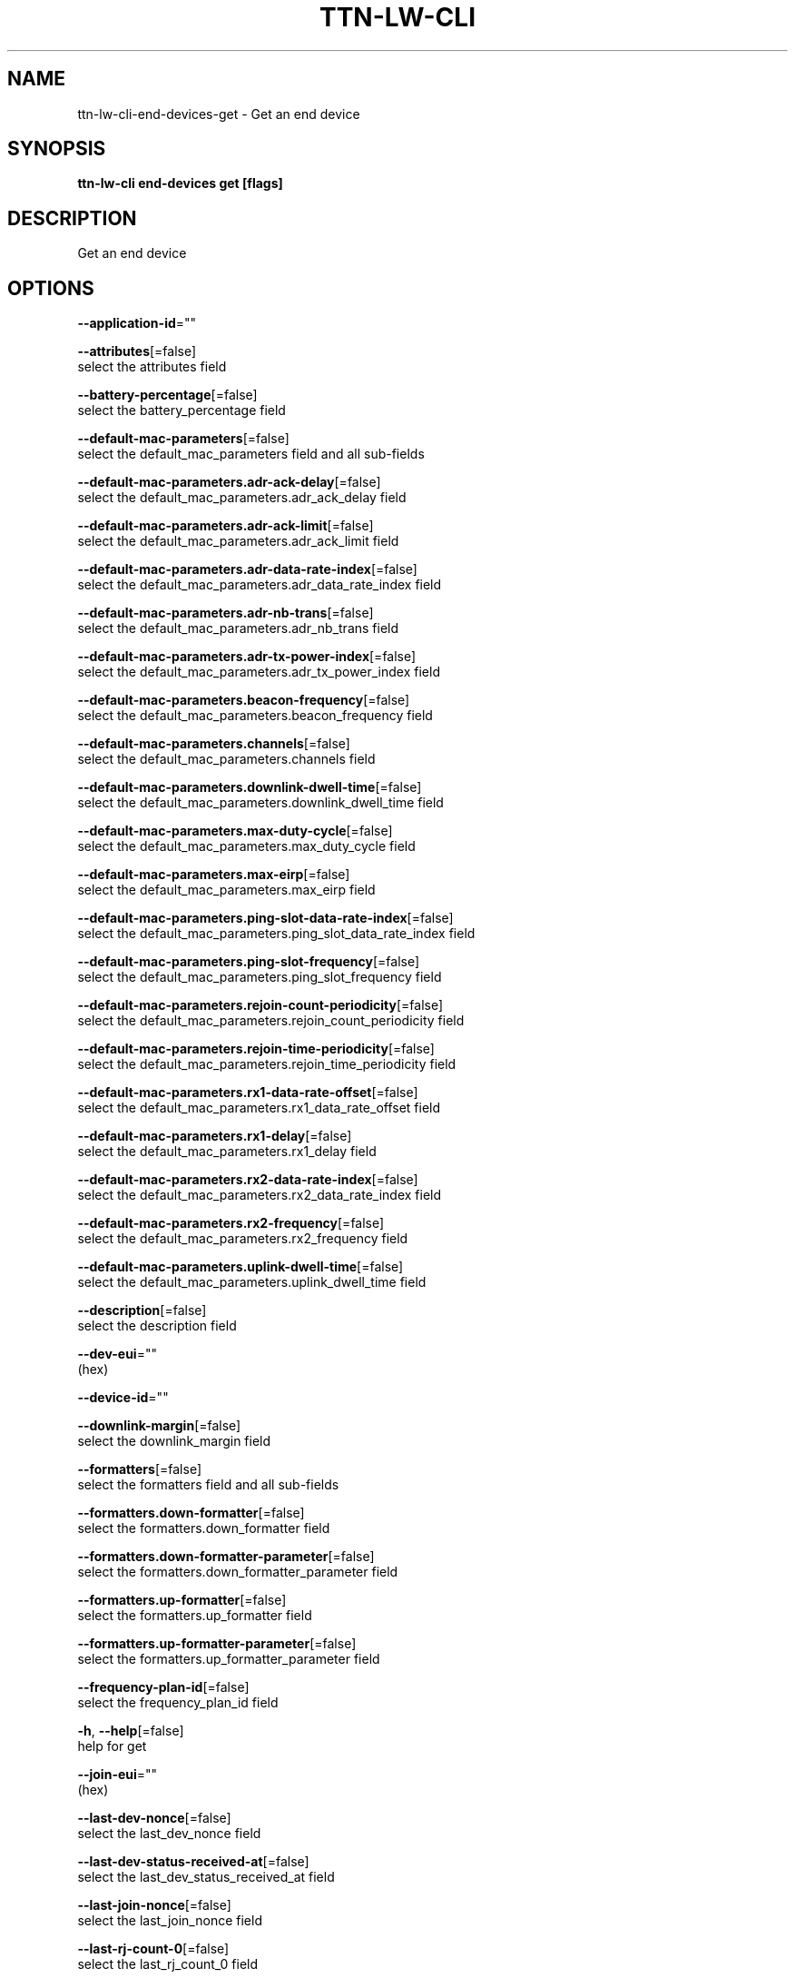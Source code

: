 .TH "TTN-LW-CLI" "1" "Feb 2019" "TTN" "The Things Network Stack for LoRaWAN" 
.nh
.ad l


.SH NAME
.PP
ttn\-lw\-cli\-end\-devices\-get \- Get an end device


.SH SYNOPSIS
.PP
\fBttn\-lw\-cli end\-devices get [flags]\fP


.SH DESCRIPTION
.PP
Get an end device


.SH OPTIONS
.PP
\fB\-\-application\-id\fP=""

.PP
\fB\-\-attributes\fP[=false]
    select the attributes field

.PP
\fB\-\-battery\-percentage\fP[=false]
    select the battery\_percentage field

.PP
\fB\-\-default\-mac\-parameters\fP[=false]
    select the default\_mac\_parameters field and all sub\-fields

.PP
\fB\-\-default\-mac\-parameters.adr\-ack\-delay\fP[=false]
    select the default\_mac\_parameters.adr\_ack\_delay field

.PP
\fB\-\-default\-mac\-parameters.adr\-ack\-limit\fP[=false]
    select the default\_mac\_parameters.adr\_ack\_limit field

.PP
\fB\-\-default\-mac\-parameters.adr\-data\-rate\-index\fP[=false]
    select the default\_mac\_parameters.adr\_data\_rate\_index field

.PP
\fB\-\-default\-mac\-parameters.adr\-nb\-trans\fP[=false]
    select the default\_mac\_parameters.adr\_nb\_trans field

.PP
\fB\-\-default\-mac\-parameters.adr\-tx\-power\-index\fP[=false]
    select the default\_mac\_parameters.adr\_tx\_power\_index field

.PP
\fB\-\-default\-mac\-parameters.beacon\-frequency\fP[=false]
    select the default\_mac\_parameters.beacon\_frequency field

.PP
\fB\-\-default\-mac\-parameters.channels\fP[=false]
    select the default\_mac\_parameters.channels field

.PP
\fB\-\-default\-mac\-parameters.downlink\-dwell\-time\fP[=false]
    select the default\_mac\_parameters.downlink\_dwell\_time field

.PP
\fB\-\-default\-mac\-parameters.max\-duty\-cycle\fP[=false]
    select the default\_mac\_parameters.max\_duty\_cycle field

.PP
\fB\-\-default\-mac\-parameters.max\-eirp\fP[=false]
    select the default\_mac\_parameters.max\_eirp field

.PP
\fB\-\-default\-mac\-parameters.ping\-slot\-data\-rate\-index\fP[=false]
    select the default\_mac\_parameters.ping\_slot\_data\_rate\_index field

.PP
\fB\-\-default\-mac\-parameters.ping\-slot\-frequency\fP[=false]
    select the default\_mac\_parameters.ping\_slot\_frequency field

.PP
\fB\-\-default\-mac\-parameters.rejoin\-count\-periodicity\fP[=false]
    select the default\_mac\_parameters.rejoin\_count\_periodicity field

.PP
\fB\-\-default\-mac\-parameters.rejoin\-time\-periodicity\fP[=false]
    select the default\_mac\_parameters.rejoin\_time\_periodicity field

.PP
\fB\-\-default\-mac\-parameters.rx1\-data\-rate\-offset\fP[=false]
    select the default\_mac\_parameters.rx1\_data\_rate\_offset field

.PP
\fB\-\-default\-mac\-parameters.rx1\-delay\fP[=false]
    select the default\_mac\_parameters.rx1\_delay field

.PP
\fB\-\-default\-mac\-parameters.rx2\-data\-rate\-index\fP[=false]
    select the default\_mac\_parameters.rx2\_data\_rate\_index field

.PP
\fB\-\-default\-mac\-parameters.rx2\-frequency\fP[=false]
    select the default\_mac\_parameters.rx2\_frequency field

.PP
\fB\-\-default\-mac\-parameters.uplink\-dwell\-time\fP[=false]
    select the default\_mac\_parameters.uplink\_dwell\_time field

.PP
\fB\-\-description\fP[=false]
    select the description field

.PP
\fB\-\-dev\-eui\fP=""
    (hex)

.PP
\fB\-\-device\-id\fP=""

.PP
\fB\-\-downlink\-margin\fP[=false]
    select the downlink\_margin field

.PP
\fB\-\-formatters\fP[=false]
    select the formatters field and all sub\-fields

.PP
\fB\-\-formatters.down\-formatter\fP[=false]
    select the formatters.down\_formatter field

.PP
\fB\-\-formatters.down\-formatter\-parameter\fP[=false]
    select the formatters.down\_formatter\_parameter field

.PP
\fB\-\-formatters.up\-formatter\fP[=false]
    select the formatters.up\_formatter field

.PP
\fB\-\-formatters.up\-formatter\-parameter\fP[=false]
    select the formatters.up\_formatter\_parameter field

.PP
\fB\-\-frequency\-plan\-id\fP[=false]
    select the frequency\_plan\_id field

.PP
\fB\-h\fP, \fB\-\-help\fP[=false]
    help for get

.PP
\fB\-\-join\-eui\fP=""
    (hex)

.PP
\fB\-\-last\-dev\-nonce\fP[=false]
    select the last\_dev\_nonce field

.PP
\fB\-\-last\-dev\-status\-received\-at\fP[=false]
    select the last\_dev\_status\_received\_at field

.PP
\fB\-\-last\-join\-nonce\fP[=false]
    select the last\_join\_nonce field

.PP
\fB\-\-last\-rj\-count\-0\fP[=false]
    select the last\_rj\_count\_0 field

.PP
\fB\-\-last\-rj\-count\-1\fP[=false]
    select the last\_rj\_count\_1 field

.PP
\fB\-\-locations\fP[=false]
    select the locations field

.PP
\fB\-\-lorawan\-phy\-version\fP[=false]
    select the lorawan\_phy\_version field

.PP
\fB\-\-lorawan\-version\fP[=false]
    select the lorawan\_version field

.PP
\fB\-\-mac\-settings\fP[=false]
    select the mac\_settings field and all sub\-fields

.PP
\fB\-\-mac\-settings.adr\-margin\fP[=false]
    select the mac\_settings.adr\_margin field

.PP
\fB\-\-mac\-settings.class\-b\-timeout\fP[=false]
    select the mac\_settings.class\_b\_timeout field

.PP
\fB\-\-mac\-settings.class\-c\-timeout\fP[=false]
    select the mac\_settings.class\_c\_timeout field

.PP
\fB\-\-mac\-settings.status\-count\-periodicity\fP[=false]
    select the mac\_settings.status\_count\_periodicity field

.PP
\fB\-\-mac\-settings.status\-time\-periodicity\fP[=false]
    select the mac\_settings.status\_time\_periodicity field

.PP
\fB\-\-mac\-settings.use\-adr\fP[=false]
    select the mac\_settings.use\_adr field

.PP
\fB\-\-mac\-state\fP[=false]
    select the mac\_state field and all sub\-fields

.PP
\fB\-\-mac\-state.current\-parameters\fP[=false]
    select the mac\_state.current\_parameters field and all sub\-fields

.PP
\fB\-\-mac\-state.current\-parameters.adr\-ack\-delay\fP[=false]
    select the mac\_state.current\_parameters.adr\_ack\_delay field

.PP
\fB\-\-mac\-state.current\-parameters.adr\-ack\-limit\fP[=false]
    select the mac\_state.current\_parameters.adr\_ack\_limit field

.PP
\fB\-\-mac\-state.current\-parameters.adr\-data\-rate\-index\fP[=false]
    select the mac\_state.current\_parameters.adr\_data\_rate\_index field

.PP
\fB\-\-mac\-state.current\-parameters.adr\-nb\-trans\fP[=false]
    select the mac\_state.current\_parameters.adr\_nb\_trans field

.PP
\fB\-\-mac\-state.current\-parameters.adr\-tx\-power\-index\fP[=false]
    select the mac\_state.current\_parameters.adr\_tx\_power\_index field

.PP
\fB\-\-mac\-state.current\-parameters.beacon\-frequency\fP[=false]
    select the mac\_state.current\_parameters.beacon\_frequency field

.PP
\fB\-\-mac\-state.current\-parameters.channels\fP[=false]
    select the mac\_state.current\_parameters.channels field

.PP
\fB\-\-mac\-state.current\-parameters.downlink\-dwell\-time\fP[=false]
    select the mac\_state.current\_parameters.downlink\_dwell\_time field

.PP
\fB\-\-mac\-state.current\-parameters.max\-duty\-cycle\fP[=false]
    select the mac\_state.current\_parameters.max\_duty\_cycle field

.PP
\fB\-\-mac\-state.current\-parameters.max\-eirp\fP[=false]
    select the mac\_state.current\_parameters.max\_eirp field

.PP
\fB\-\-mac\-state.current\-parameters.ping\-slot\-data\-rate\-index\fP[=false]
    select the mac\_state.current\_parameters.ping\_slot\_data\_rate\_index field

.PP
\fB\-\-mac\-state.current\-parameters.ping\-slot\-frequency\fP[=false]
    select the mac\_state.current\_parameters.ping\_slot\_frequency field

.PP
\fB\-\-mac\-state.current\-parameters.rejoin\-count\-periodicity\fP[=false]
    select the mac\_state.current\_parameters.rejoin\_count\_periodicity field

.PP
\fB\-\-mac\-state.current\-parameters.rejoin\-time\-periodicity\fP[=false]
    select the mac\_state.current\_parameters.rejoin\_time\_periodicity field

.PP
\fB\-\-mac\-state.current\-parameters.rx1\-data\-rate\-offset\fP[=false]
    select the mac\_state.current\_parameters.rx1\_data\_rate\_offset field

.PP
\fB\-\-mac\-state.current\-parameters.rx1\-delay\fP[=false]
    select the mac\_state.current\_parameters.rx1\_delay field

.PP
\fB\-\-mac\-state.current\-parameters.rx2\-data\-rate\-index\fP[=false]
    select the mac\_state.current\_parameters.rx2\_data\_rate\_index field

.PP
\fB\-\-mac\-state.current\-parameters.rx2\-frequency\fP[=false]
    select the mac\_state.current\_parameters.rx2\_frequency field

.PP
\fB\-\-mac\-state.current\-parameters.uplink\-dwell\-time\fP[=false]
    select the mac\_state.current\_parameters.uplink\_dwell\_time field

.PP
\fB\-\-mac\-state.desired\-parameters\fP[=false]
    select the mac\_state.desired\_parameters field and all sub\-fields

.PP
\fB\-\-mac\-state.desired\-parameters.adr\-ack\-delay\fP[=false]
    select the mac\_state.desired\_parameters.adr\_ack\_delay field

.PP
\fB\-\-mac\-state.desired\-parameters.adr\-ack\-limit\fP[=false]
    select the mac\_state.desired\_parameters.adr\_ack\_limit field

.PP
\fB\-\-mac\-state.desired\-parameters.adr\-data\-rate\-index\fP[=false]
    select the mac\_state.desired\_parameters.adr\_data\_rate\_index field

.PP
\fB\-\-mac\-state.desired\-parameters.adr\-nb\-trans\fP[=false]
    select the mac\_state.desired\_parameters.adr\_nb\_trans field

.PP
\fB\-\-mac\-state.desired\-parameters.adr\-tx\-power\-index\fP[=false]
    select the mac\_state.desired\_parameters.adr\_tx\_power\_index field

.PP
\fB\-\-mac\-state.desired\-parameters.beacon\-frequency\fP[=false]
    select the mac\_state.desired\_parameters.beacon\_frequency field

.PP
\fB\-\-mac\-state.desired\-parameters.channels\fP[=false]
    select the mac\_state.desired\_parameters.channels field

.PP
\fB\-\-mac\-state.desired\-parameters.downlink\-dwell\-time\fP[=false]
    select the mac\_state.desired\_parameters.downlink\_dwell\_time field

.PP
\fB\-\-mac\-state.desired\-parameters.max\-duty\-cycle\fP[=false]
    select the mac\_state.desired\_parameters.max\_duty\_cycle field

.PP
\fB\-\-mac\-state.desired\-parameters.max\-eirp\fP[=false]
    select the mac\_state.desired\_parameters.max\_eirp field

.PP
\fB\-\-mac\-state.desired\-parameters.ping\-slot\-data\-rate\-index\fP[=false]
    select the mac\_state.desired\_parameters.ping\_slot\_data\_rate\_index field

.PP
\fB\-\-mac\-state.desired\-parameters.ping\-slot\-frequency\fP[=false]
    select the mac\_state.desired\_parameters.ping\_slot\_frequency field

.PP
\fB\-\-mac\-state.desired\-parameters.rejoin\-count\-periodicity\fP[=false]
    select the mac\_state.desired\_parameters.rejoin\_count\_periodicity field

.PP
\fB\-\-mac\-state.desired\-parameters.rejoin\-time\-periodicity\fP[=false]
    select the mac\_state.desired\_parameters.rejoin\_time\_periodicity field

.PP
\fB\-\-mac\-state.desired\-parameters.rx1\-data\-rate\-offset\fP[=false]
    select the mac\_state.desired\_parameters.rx1\_data\_rate\_offset field

.PP
\fB\-\-mac\-state.desired\-parameters.rx1\-delay\fP[=false]
    select the mac\_state.desired\_parameters.rx1\_delay field

.PP
\fB\-\-mac\-state.desired\-parameters.rx2\-data\-rate\-index\fP[=false]
    select the mac\_state.desired\_parameters.rx2\_data\_rate\_index field

.PP
\fB\-\-mac\-state.desired\-parameters.rx2\-frequency\fP[=false]
    select the mac\_state.desired\_parameters.rx2\_frequency field

.PP
\fB\-\-mac\-state.desired\-parameters.uplink\-dwell\-time\fP[=false]
    select the mac\_state.desired\_parameters.uplink\_dwell\_time field

.PP
\fB\-\-mac\-state.device\-class\fP[=false]
    select the mac\_state.device\_class field

.PP
\fB\-\-mac\-state.last\-confirmed\-downlink\-at\fP[=false]
    select the mac\_state.last\_confirmed\_downlink\_at field

.PP
\fB\-\-mac\-state.last\-dev\-status\-f\-cnt\-up\fP[=false]
    select the mac\_state.last\_dev\_status\_f\_cnt\_up field

.PP
\fB\-\-mac\-state.lorawan\-version\fP[=false]
    select the mac\_state.lorawan\_version field

.PP
\fB\-\-mac\-state.pending\-application\-downlink\fP[=false]
    select the mac\_state.pending\_application\_downlink field and all sub\-fields

.PP
\fB\-\-mac\-state.pending\-application\-downlink.class\-b\-c\fP[=false]
    select the mac\_state.pending\_application\_downlink.class\_b\_c field and all sub\-fields

.PP
\fB\-\-mac\-state.pending\-application\-downlink.class\-b\-c.absolute\-time\fP[=false]
    select the mac\_state.pending\_application\_downlink.class\_b\_c.absolute\_time field

.PP
\fB\-\-mac\-state.pending\-application\-downlink.class\-b\-c.gateways\fP[=false]
    select the mac\_state.pending\_application\_downlink.class\_b\_c.gateways field

.PP
\fB\-\-mac\-state.pending\-application\-downlink.confirmed\fP[=false]
    select the mac\_state.pending\_application\_downlink.confirmed field

.PP
\fB\-\-mac\-state.pending\-application\-downlink.correlation\-ids\fP[=false]
    select the mac\_state.pending\_application\_downlink.correlation\_ids field

.PP
\fB\-\-mac\-state.pending\-application\-downlink.decoded\-payload\fP[=false]
    select the mac\_state.pending\_application\_downlink.decoded\_payload field and all sub\-fields

.PP
\fB\-\-mac\-state.pending\-application\-downlink.decoded\-payload.fields\fP[=false]
    select the mac\_state.pending\_application\_downlink.decoded\_payload.fields field

.PP
\fB\-\-mac\-state.pending\-application\-downlink.f\-cnt\fP[=false]
    select the mac\_state.pending\_application\_downlink.f\_cnt field

.PP
\fB\-\-mac\-state.pending\-application\-downlink.f\-port\fP[=false]
    select the mac\_state.pending\_application\_downlink.f\_port field

.PP
\fB\-\-mac\-state.pending\-application\-downlink.frm\-payload\fP[=false]
    select the mac\_state.pending\_application\_downlink.frm\_payload field

.PP
\fB\-\-mac\-state.pending\-application\-downlink.priority\fP[=false]
    select the mac\_state.pending\_application\_downlink.priority field

.PP
\fB\-\-mac\-state.pending\-application\-downlink.session\-key\-id\fP[=false]
    select the mac\_state.pending\_application\_downlink.session\_key\_id field

.PP
\fB\-\-mac\-state.pending\-join\-request\fP[=false]
    select the mac\_state.pending\_join\_request field and all sub\-fields

.PP
\fB\-\-mac\-state.pending\-join\-request.cf\-list\fP[=false]
    select the mac\_state.pending\_join\_request.cf\_list field and all sub\-fields

.PP
\fB\-\-mac\-state.pending\-join\-request.cf\-list.ch\-masks\fP[=false]
    select the mac\_state.pending\_join\_request.cf\_list.ch\_masks field

.PP
\fB\-\-mac\-state.pending\-join\-request.cf\-list.freq\fP[=false]
    select the mac\_state.pending\_join\_request.cf\_list.freq field

.PP
\fB\-\-mac\-state.pending\-join\-request.cf\-list.type\fP[=false]
    select the mac\_state.pending\_join\_request.cf\_list.type field

.PP
\fB\-\-mac\-state.pending\-join\-request.correlation\-ids\fP[=false]
    select the mac\_state.pending\_join\_request.correlation\_ids field

.PP
\fB\-\-mac\-state.pending\-join\-request.dev\-addr\fP[=false]
    select the mac\_state.pending\_join\_request.dev\_addr field

.PP
\fB\-\-mac\-state.pending\-join\-request.downlink\-settings\fP[=false]
    select the mac\_state.pending\_join\_request.downlink\_settings field and all sub\-fields

.PP
\fB\-\-mac\-state.pending\-join\-request.downlink\-settings.opt\-neg\fP[=false]
    select the mac\_state.pending\_join\_request.downlink\_settings.opt\_neg field

.PP
\fB\-\-mac\-state.pending\-join\-request.downlink\-settings.rx1\-dr\-offset\fP[=false]
    select the mac\_state.pending\_join\_request.downlink\_settings.rx1\_dr\_offset field

.PP
\fB\-\-mac\-state.pending\-join\-request.downlink\-settings.rx2\-dr\fP[=false]
    select the mac\_state.pending\_join\_request.downlink\_settings.rx2\_dr field

.PP
\fB\-\-mac\-state.pending\-join\-request.net\-id\fP[=false]
    select the mac\_state.pending\_join\_request.net\_id field

.PP
\fB\-\-mac\-state.pending\-join\-request.payload\fP[=false]
    select the mac\_state.pending\_join\_request.payload field and all sub\-fields

.PP
\fB\-\-mac\-state.pending\-join\-request.payload.m\-hdr\fP[=false]
    select the mac\_state.pending\_join\_request.payload.m\_hdr field and all sub\-fields

.PP
\fB\-\-mac\-state.pending\-join\-request.payload.m\-hdr.m\-type\fP[=false]
    select the mac\_state.pending\_join\_request.payload.m\_hdr.m\_type field

.PP
\fB\-\-mac\-state.pending\-join\-request.payload.m\-hdr.major\fP[=false]
    select the mac\_state.pending\_join\_request.payload.m\_hdr.major field

.PP
\fB\-\-mac\-state.pending\-join\-request.payload.mic\fP[=false]
    select the mac\_state.pending\_join\_request.payload.mic field

.PP
\fB\-\-mac\-state.pending\-join\-request.raw\-payload\fP[=false]
    select the mac\_state.pending\_join\_request.raw\_payload field

.PP
\fB\-\-mac\-state.pending\-join\-request.rx\-delay\fP[=false]
    select the mac\_state.pending\_join\_request.rx\_delay field

.PP
\fB\-\-mac\-state.pending\-join\-request.selected\-mac\-version\fP[=false]
    select the mac\_state.pending\_join\_request.selected\_mac\_version field

.PP
\fB\-\-mac\-state.pending\-requests\fP[=false]
    select the mac\_state.pending\_requests field

.PP
\fB\-\-mac\-state.ping\-slot\-periodicity\fP[=false]
    select the mac\_state.ping\_slot\_periodicity field

.PP
\fB\-\-mac\-state.queued\-join\-accept\fP[=false]
    select the mac\_state.queued\_join\_accept field and all sub\-fields

.PP
\fB\-\-mac\-state.queued\-join\-accept.keys\fP[=false]
    select the mac\_state.queued\_join\_accept.keys field and all sub\-fields

.PP
\fB\-\-mac\-state.queued\-join\-accept.keys.app\-s\-key\fP[=false]
    select the mac\_state.queued\_join\_accept.keys.app\_s\_key field and all sub\-fields

.PP
\fB\-\-mac\-state.queued\-join\-accept.keys.app\-s\-key.kek\-label\fP[=false]
    select the mac\_state.queued\_join\_accept.keys.app\_s\_key.kek\_label field

.PP
\fB\-\-mac\-state.queued\-join\-accept.keys.app\-s\-key.key\fP[=false]
    select the mac\_state.queued\_join\_accept.keys.app\_s\_key.key field

.PP
\fB\-\-mac\-state.queued\-join\-accept.keys.f\-nwk\-s\-int\-key\fP[=false]
    select the mac\_state.queued\_join\_accept.keys.f\_nwk\_s\_int\_key field and all sub\-fields

.PP
\fB\-\-mac\-state.queued\-join\-accept.keys.f\-nwk\-s\-int\-key.kek\-label\fP[=false]
    select the mac\_state.queued\_join\_accept.keys.f\_nwk\_s\_int\_key.kek\_label field

.PP
\fB\-\-mac\-state.queued\-join\-accept.keys.f\-nwk\-s\-int\-key.key\fP[=false]
    select the mac\_state.queued\_join\_accept.keys.f\_nwk\_s\_int\_key.key field

.PP
\fB\-\-mac\-state.queued\-join\-accept.keys.nwk\-s\-enc\-key\fP[=false]
    select the mac\_state.queued\_join\_accept.keys.nwk\_s\_enc\_key field and all sub\-fields

.PP
\fB\-\-mac\-state.queued\-join\-accept.keys.nwk\-s\-enc\-key.kek\-label\fP[=false]
    select the mac\_state.queued\_join\_accept.keys.nwk\_s\_enc\_key.kek\_label field

.PP
\fB\-\-mac\-state.queued\-join\-accept.keys.nwk\-s\-enc\-key.key\fP[=false]
    select the mac\_state.queued\_join\_accept.keys.nwk\_s\_enc\_key.key field

.PP
\fB\-\-mac\-state.queued\-join\-accept.keys.s\-nwk\-s\-int\-key\fP[=false]
    select the mac\_state.queued\_join\_accept.keys.s\_nwk\_s\_int\_key field and all sub\-fields

.PP
\fB\-\-mac\-state.queued\-join\-accept.keys.s\-nwk\-s\-int\-key.kek\-label\fP[=false]
    select the mac\_state.queued\_join\_accept.keys.s\_nwk\_s\_int\_key.kek\_label field

.PP
\fB\-\-mac\-state.queued\-join\-accept.keys.s\-nwk\-s\-int\-key.key\fP[=false]
    select the mac\_state.queued\_join\_accept.keys.s\_nwk\_s\_int\_key.key field

.PP
\fB\-\-mac\-state.queued\-join\-accept.keys.session\-key\-id\fP[=false]
    select the mac\_state.queued\_join\_accept.keys.session\_key\_id field

.PP
\fB\-\-mac\-state.queued\-join\-accept.payload\fP[=false]
    select the mac\_state.queued\_join\_accept.payload field

.PP
\fB\-\-mac\-state.queued\-join\-accept.request\fP[=false]
    select the mac\_state.queued\_join\_accept.request field and all sub\-fields

.PP
\fB\-\-mac\-state.queued\-join\-accept.request.cf\-list\fP[=false]
    select the mac\_state.queued\_join\_accept.request.cf\_list field and all sub\-fields

.PP
\fB\-\-mac\-state.queued\-join\-accept.request.cf\-list.ch\-masks\fP[=false]
    select the mac\_state.queued\_join\_accept.request.cf\_list.ch\_masks field

.PP
\fB\-\-mac\-state.queued\-join\-accept.request.cf\-list.freq\fP[=false]
    select the mac\_state.queued\_join\_accept.request.cf\_list.freq field

.PP
\fB\-\-mac\-state.queued\-join\-accept.request.cf\-list.type\fP[=false]
    select the mac\_state.queued\_join\_accept.request.cf\_list.type field

.PP
\fB\-\-mac\-state.queued\-join\-accept.request.correlation\-ids\fP[=false]
    select the mac\_state.queued\_join\_accept.request.correlation\_ids field

.PP
\fB\-\-mac\-state.queued\-join\-accept.request.dev\-addr\fP[=false]
    select the mac\_state.queued\_join\_accept.request.dev\_addr field

.PP
\fB\-\-mac\-state.queued\-join\-accept.request.downlink\-settings\fP[=false]
    select the mac\_state.queued\_join\_accept.request.downlink\_settings field and all sub\-fields

.PP
\fB\-\-mac\-state.queued\-join\-accept.request.downlink\-settings.opt\-neg\fP[=false]
    select the mac\_state.queued\_join\_accept.request.downlink\_settings.opt\_neg field

.PP
\fB\-\-mac\-state.queued\-join\-accept.request.downlink\-settings.rx1\-dr\-offset\fP[=false]
    select the mac\_state.queued\_join\_accept.request.downlink\_settings.rx1\_dr\_offset field

.PP
\fB\-\-mac\-state.queued\-join\-accept.request.downlink\-settings.rx2\-dr\fP[=false]
    select the mac\_state.queued\_join\_accept.request.downlink\_settings.rx2\_dr field

.PP
\fB\-\-mac\-state.queued\-join\-accept.request.net\-id\fP[=false]
    select the mac\_state.queued\_join\_accept.request.net\_id field

.PP
\fB\-\-mac\-state.queued\-join\-accept.request.payload\fP[=false]
    select the mac\_state.queued\_join\_accept.request.payload field and all sub\-fields

.PP
\fB\-\-mac\-state.queued\-join\-accept.request.payload.m\-hdr\fP[=false]
    select the mac\_state.queued\_join\_accept.request.payload.m\_hdr field and all sub\-fields

.PP
\fB\-\-mac\-state.queued\-join\-accept.request.payload.m\-hdr.m\-type\fP[=false]
    select the mac\_state.queued\_join\_accept.request.payload.m\_hdr.m\_type field

.PP
\fB\-\-mac\-state.queued\-join\-accept.request.payload.m\-hdr.major\fP[=false]
    select the mac\_state.queued\_join\_accept.request.payload.m\_hdr.major field

.PP
\fB\-\-mac\-state.queued\-join\-accept.request.payload.mic\fP[=false]
    select the mac\_state.queued\_join\_accept.request.payload.mic field

.PP
\fB\-\-mac\-state.queued\-join\-accept.request.raw\-payload\fP[=false]
    select the mac\_state.queued\_join\_accept.request.raw\_payload field

.PP
\fB\-\-mac\-state.queued\-join\-accept.request.rx\-delay\fP[=false]
    select the mac\_state.queued\_join\_accept.request.rx\_delay field

.PP
\fB\-\-mac\-state.queued\-join\-accept.request.selected\-mac\-version\fP[=false]
    select the mac\_state.queued\_join\_accept.request.selected\_mac\_version field

.PP
\fB\-\-mac\-state.queued\-responses\fP[=false]
    select the mac\_state.queued\_responses field

.PP
\fB\-\-mac\-state.rx\-windows\-available\fP[=false]
    select the mac\_state.rx\_windows\_available field

.PP
\fB\-\-max\-frequency\fP[=false]
    select the max\_frequency field

.PP
\fB\-\-min\-frequency\fP[=false]
    select the min\_frequency field

.PP
\fB\-\-name\fP[=false]
    select the name field

.PP
\fB\-\-net\-id\fP[=false]
    select the net\_id field

.PP
\fB\-\-power\-state\fP[=false]
    select the power\_state field

.PP
\fB\-\-provisioner\-id\fP[=false]
    select the provisioner\_id field

.PP
\fB\-\-provisioning\-data\fP[=false]
    select the provisioning\_data field and all sub\-fields

.PP
\fB\-\-provisioning\-data.fields\fP[=false]
    select the provisioning\_data.fields field

.PP
\fB\-\-queued\-application\-downlinks\fP[=false]
    select the queued\_application\_downlinks field

.PP
\fB\-\-recent\-downlinks\fP[=false]
    select the recent\_downlinks field

.PP
\fB\-\-recent\-uplinks\fP[=false]
    select the recent\_uplinks field

.PP
\fB\-\-resets\-f\-cnt\fP[=false]
    select the resets\_f\_cnt field

.PP
\fB\-\-resets\-join\-nonces\fP[=false]
    select the resets\_join\_nonces field

.PP
\fB\-\-root\-keys\fP[=false]
    select the root\_keys field and all sub\-fields

.PP
\fB\-\-root\-keys.app\-key\fP[=false]
    select the root\_keys.app\_key field and all sub\-fields

.PP
\fB\-\-root\-keys.app\-key.kek\-label\fP[=false]
    select the root\_keys.app\_key.kek\_label field

.PP
\fB\-\-root\-keys.app\-key.key\fP[=false]
    select the root\_keys.app\_key.key field

.PP
\fB\-\-root\-keys.nwk\-key\fP[=false]
    select the root\_keys.nwk\_key field and all sub\-fields

.PP
\fB\-\-root\-keys.nwk\-key.kek\-label\fP[=false]
    select the root\_keys.nwk\_key.kek\_label field

.PP
\fB\-\-root\-keys.nwk\-key.key\fP[=false]
    select the root\_keys.nwk\_key.key field

.PP
\fB\-\-root\-keys.root\-key\-id\fP[=false]
    select the root\_keys.root\_key\_id field

.PP
\fB\-\-service\-profile\-id\fP[=false]
    select the service\_profile\_id field

.PP
\fB\-\-session\fP[=false]
    select the session field and all sub\-fields

.PP
\fB\-\-session.dev\-addr\fP[=false]
    select the session.dev\_addr field

.PP
\fB\-\-session.keys\fP[=false]
    select the session.keys field and all sub\-fields

.PP
\fB\-\-session.keys.app\-s\-key\fP[=false]
    select the session.keys.app\_s\_key field and all sub\-fields

.PP
\fB\-\-session.keys.app\-s\-key.kek\-label\fP[=false]
    select the session.keys.app\_s\_key.kek\_label field

.PP
\fB\-\-session.keys.app\-s\-key.key\fP[=false]
    select the session.keys.app\_s\_key.key field

.PP
\fB\-\-session.keys.f\-nwk\-s\-int\-key\fP[=false]
    select the session.keys.f\_nwk\_s\_int\_key field and all sub\-fields

.PP
\fB\-\-session.keys.f\-nwk\-s\-int\-key.kek\-label\fP[=false]
    select the session.keys.f\_nwk\_s\_int\_key.kek\_label field

.PP
\fB\-\-session.keys.f\-nwk\-s\-int\-key.key\fP[=false]
    select the session.keys.f\_nwk\_s\_int\_key.key field

.PP
\fB\-\-session.keys.nwk\-s\-enc\-key\fP[=false]
    select the session.keys.nwk\_s\_enc\_key field and all sub\-fields

.PP
\fB\-\-session.keys.nwk\-s\-enc\-key.kek\-label\fP[=false]
    select the session.keys.nwk\_s\_enc\_key.kek\_label field

.PP
\fB\-\-session.keys.nwk\-s\-enc\-key.key\fP[=false]
    select the session.keys.nwk\_s\_enc\_key.key field

.PP
\fB\-\-session.keys.s\-nwk\-s\-int\-key\fP[=false]
    select the session.keys.s\_nwk\_s\_int\_key field and all sub\-fields

.PP
\fB\-\-session.keys.s\-nwk\-s\-int\-key.kek\-label\fP[=false]
    select the session.keys.s\_nwk\_s\_int\_key.kek\_label field

.PP
\fB\-\-session.keys.s\-nwk\-s\-int\-key.key\fP[=false]
    select the session.keys.s\_nwk\_s\_int\_key.key field

.PP
\fB\-\-session.last\-a\-f\-cnt\-down\fP[=false]
    select the session.last\_a\_f\_cnt\_down field

.PP
\fB\-\-session.last\-conf\-f\-cnt\-down\fP[=false]
    select the session.last\_conf\_f\_cnt\_down field

.PP
\fB\-\-session.last\-f\-cnt\-up\fP[=false]
    select the session.last\_f\_cnt\_up field

.PP
\fB\-\-session.last\-n\-f\-cnt\-down\fP[=false]
    select the session.last\_n\_f\_cnt\_down field

.PP
\fB\-\-session.started\-at\fP[=false]
    select the session.started\_at field

.PP
\fB\-\-supports\-class\-b\fP[=false]
    select the supports\_class\_b field

.PP
\fB\-\-supports\-class\-c\fP[=false]
    select the supports\_class\_c field

.PP
\fB\-\-supports\-join\fP[=false]
    select the supports\_join field

.PP
\fB\-\-used\-dev\-nonces\fP[=false]
    select the used\_dev\_nonces field

.PP
\fB\-\-uses\-32\-bit\-f\-cnt\fP[=false]
    select the uses\_32\_bit\_f\_cnt field

.PP
\fB\-\-version\-ids\fP[=false]
    select the version\_ids field and all sub\-fields

.PP
\fB\-\-version\-ids.brand\-id\fP[=false]
    select the version\_ids.brand\_id field

.PP
\fB\-\-version\-ids.firmware\-version\fP[=false]
    select the version\_ids.firmware\_version field

.PP
\fB\-\-version\-ids.hardware\-version\fP[=false]
    select the version\_ids.hardware\_version field

.PP
\fB\-\-version\-ids.model\-id\fP[=false]
    select the version\_ids.model\_id field


.SH OPTIONS INHERITED FROM PARENT COMMANDS
.PP
\fB\-\-application\-server\-address\fP="localhost:8884"
    Application Server Address

.PP
\fB\-\-ca\fP=""
    CA certificate file

.PP
\fB\-c\fP, \fB\-\-config\fP=[$HOME/.ttn\-lw\-cli.yml]
    Location of the config files

.PP
\fB\-\-gateway\-server\-address\fP="localhost:8884"
    Gateway Server Address

.PP
\fB\-\-identity\-server\-address\fP="localhost:8884"
    Identity Server Address

.PP
\fB\-\-input\-format\fP="json"
    Input format

.PP
\fB\-\-insecure\fP[=false]
    Connect without TLS

.PP
\fB\-\-join\-server\-address\fP="localhost:8884"
    Join Server Address

.PP
\fB\-\-log.level\fP="info"
    The minimum level log messages must have to be shown

.PP
\fB\-\-network\-server\-address\fP="localhost:8884"
    Network Server Address

.PP
\fB\-\-oauth\-server\-address\fP="
\[la]https://localhost:8885"\[ra]
    OAuth Server Address

.PP
\fB\-\-output\-format\fP="json"
    Output format


.SH SEE ALSO
.PP
\fBttn\-lw\-cli\-end\-devices(1)\fP
